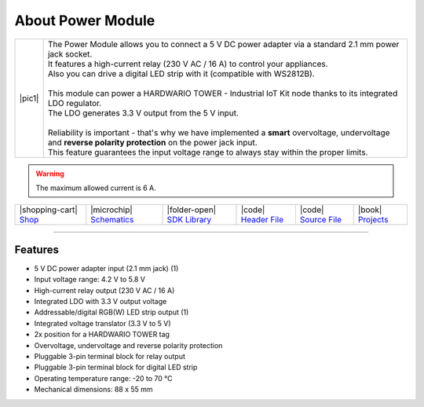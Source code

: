 ##################
About Power Module
##################

.. |pic1| thumbnail:: ../_static/hardware/about-power/power-module.png
    :width: 300em
    :height: 300em

+------------------------+------------------------------------------------------------------------------------------------------------------------------------------------------------------+
| |pic1|                 | | The Power Module allows you to connect a 5 V DC power adapter via a standard 2.1 mm power jack socket.                                                         |
|                        | | It features a high-current relay (230 V AC / 16 A) to control your appliances.                                                                                 |
|                        | | Also you can drive a digital LED strip with it (compatible with WS2812B).                                                                                      |
|                        | |                                                                                                                                                                |
|                        | | This module can power a HARDWARIO TOWER - Industrial IoT Kit node thanks to its integrated LDO regulator.                                                      |
|                        | | The LDO generates 3.3 V output from the 5 V input.                                                                                                             |
|                        | |                                                                                                                                                                |
|                        | | Reliability is important - that's why we have implemented a **smart** overvoltage, undervoltage and **reverse polarity protection** on the power jack input.   |
|                        | | This feature guarantees the input voltage range to always stay within the proper limits.                                                                       |
+------------------------+------------------------------------------------------------------------------------------------------------------------------------------------------------------+

.. warning::

    The maximum allowed current is 6 A.

+-----------------------------------------------------------------------+--------------------------------------------------------------------------------------------------------------+------------------------------------------------------------------------------------+-----------------------------------------------------------------------------------------------------+-----------------------------------------------------------------------------------------------------+--------------------------------------------------------------------------------+
| |shopping-cart| `Shop <https://shop.hardwario.com/power-module/>`_    | |microchip| `Schematics <https://github.com/hardwario/bc-hardware/tree/master/out/bc-module-power>`_         | |folder-open| `SDK Library <https://sdk.hardwario.com/group__twr__module__power>`_ | |code| `Header File <https://github.com/hardwario/twr-sdk/blob/master/twr/inc/twr_module_power.h>`_ | |code| `Source File <https://github.com/hardwario/twr-sdk/blob/master/twr/src/twr_module_power.c>`_ | |book| `Projects <https://www.hackster.io/hardwario/projects?part_id=73717>`_  |
+-----------------------------------------------------------------------+--------------------------------------------------------------------------------------------------------------+------------------------------------------------------------------------------------+-----------------------------------------------------------------------------------------------------+-----------------------------------------------------------------------------------------------------+--------------------------------------------------------------------------------+

----------------------------------------------------------------------------------------------

********
Features
********

- 5 V DC power adapter input (2.1 mm jack) (1)
- Input voltage range: 4.2 V to 5.8 V
- High-current relay output (230 V AC / 16 A)
- Integrated LDO with 3.3 V output voltage
- Addressable/digital RGB(W) LED strip output (1)
- Integrated voltage translator (3.3 V to 5 V)
- 2x position for a HARDWARIO TOWER tag
- Overvoltage, undervoltage and reverse polarity protection
- Pluggable 3-pin terminal block for relay output
- Pluggable 3-pin terminal block for digital LED strip
- Operating temperature range: -20 to 70 °C
- Mechanical dimensions: 88 x 55 mm

